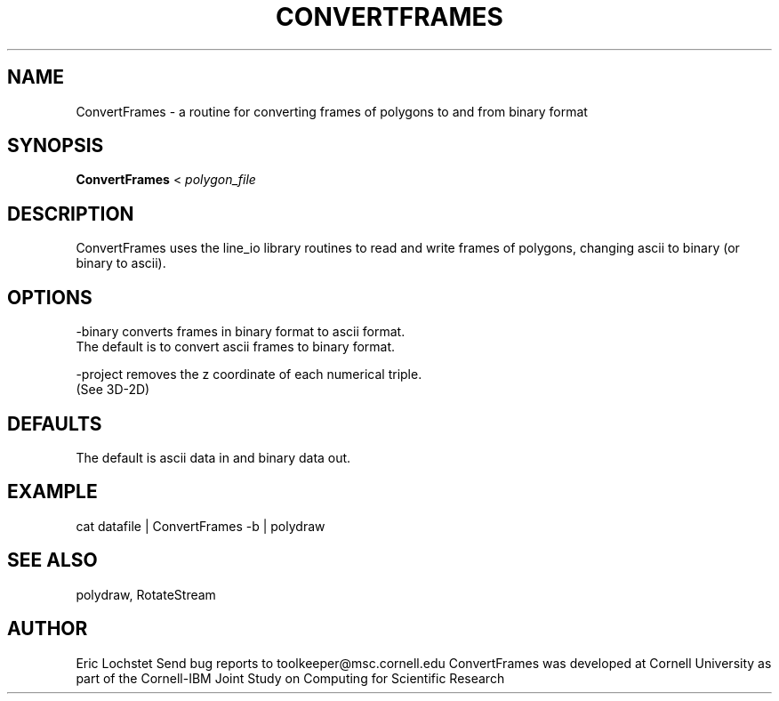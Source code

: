 .hy 0
.TH CONVERTFRAMES 1 "May 4 1992"
.ad

.SH NAME
ConvertFrames - a routine for converting frames of polygons to and from binary 
format

.SH SYNOPSIS

.B ConvertFrames
<
.I polygon_file

.SH DESCRIPTION
ConvertFrames uses the line_io library routines to read and write frames of
polygons, changing ascii to binary (or binary to ascii).

.SH OPTIONS
-binary converts frames in binary format to ascii format. 
  The default is to convert ascii frames to binary format.

-project removes the z coordinate of each numerical triple.
  (See 3D-2D)

.SH DEFAULTS
The default is ascii data in and binary data out.

.SH EXAMPLE
cat
datafile 
| ConvertFrames -b | polydraw

.SH "SEE ALSO"
polydraw, RotateStream

.SH AUTHOR
Eric Lochstet
.sp1
Send bug reports to toolkeeper@msc.cornell.edu
.sp1
ConvertFrames was developed at Cornell University as part of the 
Cornell-IBM Joint Study on Computing for Scientific Research
